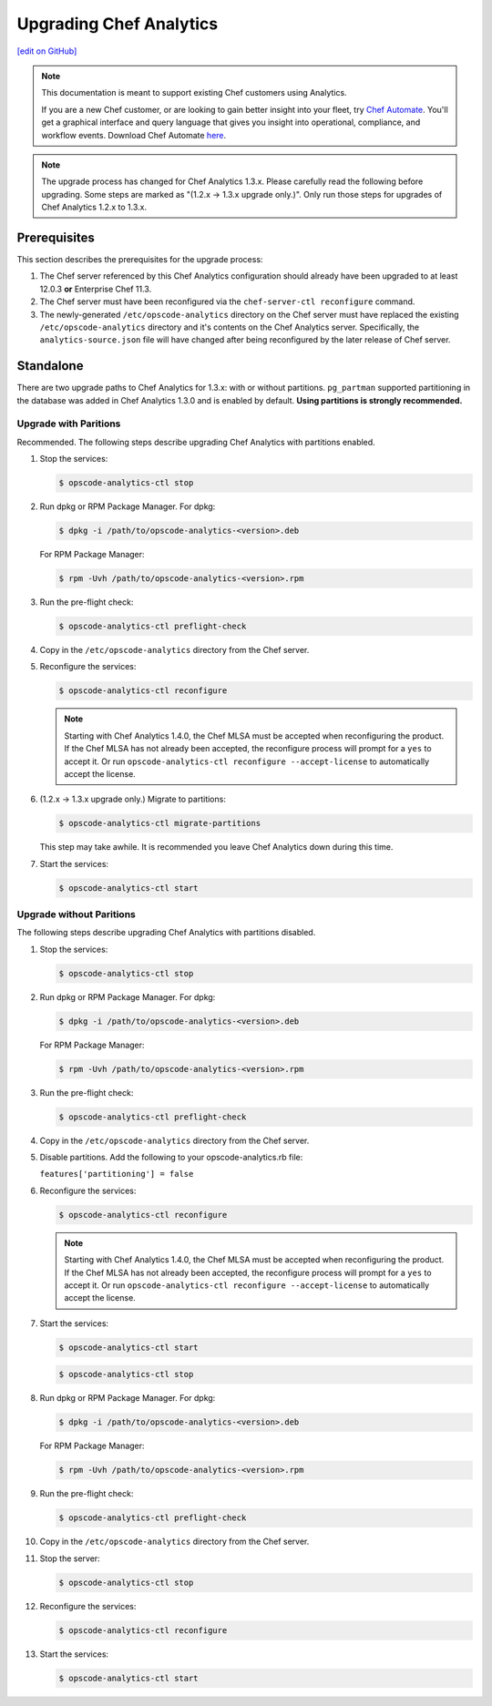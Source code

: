 =====================================================
Upgrading Chef Analytics
=====================================================
`[edit on GitHub] <https://github.com/chef/chef-web-docs/blob/master/chef_master/source/upgrade_analytics.rst>`__

.. tag analytics_legacy

.. note:: This documentation is meant to support existing Chef customers using Analytics.

          If you are a new Chef customer, or are looking to gain better insight into your fleet, try `Chef Automate </chef_automate.html>`__. You'll get a graphical interface and query language that gives you insight into operational, compliance, and workflow events. Download Chef Automate `here <https://downloads.chef.io/automate/>`__.


.. end_tag

.. note:: The upgrade process has changed for Chef Analytics 1.3.x. Please carefully read the following before upgrading. Some steps are marked as "(1.2.x -> 1.3.x upgrade only.)". Only run those steps for upgrades of Chef Analytics 1.2.x to 1.3.x.

Prerequisites
=====================================================
This section describes the prerequisites for the upgrade process:

#. The Chef server referenced by this Chef Analytics configuration should already have been upgraded to at least 12.0.3 **or** Enterprise Chef 11.3.
#. The Chef server must have been reconfigured via the ``chef-server-ctl reconfigure`` command.
#. The newly-generated ``/etc/opscode-analytics`` directory on the Chef server must have replaced the existing ``/etc/opscode-analytics`` directory and it's contents on the Chef Analytics server. Specifically, the ``analytics-source.json`` file will have changed after being reconfigured by the later release of Chef server.

Standalone
=====================================================
There are two upgrade paths to Chef Analytics for 1.3.x: with or without partitions. ``pg_partman`` supported partitioning in the database was added in Chef Analytics 1.3.0 and is enabled by default. **Using partitions is strongly recommended.**

Upgrade with Paritions
-----------------------------------------------------
Recommended. The following steps describe upgrading Chef Analytics with partitions enabled.

#. Stop the services:

   .. code-block:: bash

      $ opscode-analytics-ctl stop

#. Run dpkg or RPM Package Manager. For dpkg:

   .. code-block:: bash

      $ dpkg -i /path/to/opscode-analytics-<version>.deb

   For RPM Package Manager:

   .. code-block:: bash

      $ rpm -Uvh /path/to/opscode-analytics-<version>.rpm

#. Run the pre-flight check:

   .. code-block:: bash

      $ opscode-analytics-ctl preflight-check

#. Copy in the ``/etc/opscode-analytics`` directory from the Chef server.

#. Reconfigure the services:

   .. code-block:: bash

      $ opscode-analytics-ctl reconfigure

   .. note:: .. tag chef_license_reconfigure_analytics

             Starting with Chef Analytics 1.4.0, the Chef MLSA must be accepted when reconfiguring the product. If the Chef MLSA has not already been accepted, the reconfigure process will prompt for a ``yes`` to accept it. Or run ``opscode-analytics-ctl reconfigure --accept-license`` to automatically accept the license.

             .. end_tag

#. (1.2.x -> 1.3.x upgrade only.) Migrate to partitions:

   .. code-block:: bash

      $ opscode-analytics-ctl migrate-partitions

   This step may take awhile. It is recommended you leave Chef Analytics down during this time.

#. Start the services:

   .. code-block:: bash

      $ opscode-analytics-ctl start

Upgrade without Paritions
-----------------------------------------------------
The following steps describe upgrading Chef Analytics with partitions disabled.

#. Stop the services:

   .. code-block:: bash

      $ opscode-analytics-ctl stop

#. Run dpkg or RPM Package Manager. For dpkg:

   .. code-block:: bash

      $ dpkg -i /path/to/opscode-analytics-<version>.deb

   For RPM Package Manager:

   .. code-block:: bash

      $ rpm -Uvh /path/to/opscode-analytics-<version>.rpm

#. Run the pre-flight check:

   .. code-block:: bash

      $ opscode-analytics-ctl preflight-check

#. Copy in the ``/etc/opscode-analytics`` directory from the Chef server.

#. Disable partitions. Add the following to your opscode-analytics.rb file:

   ``features['partitioning'] = false``

#. Reconfigure the services:

   .. code-block:: bash

      $ opscode-analytics-ctl reconfigure

   .. note:: .. tag chef_license_reconfigure_analytics

             Starting with Chef Analytics 1.4.0, the Chef MLSA must be accepted when reconfiguring the product. If the Chef MLSA has not already been accepted, the reconfigure process will prompt for a ``yes`` to accept it. Or run ``opscode-analytics-ctl reconfigure --accept-license`` to automatically accept the license.

             .. end_tag

#. Start the services:

   .. code-block:: bash

      $ opscode-analytics-ctl start

   .. code-block:: bash

      $ opscode-analytics-ctl stop

#. Run dpkg or RPM Package Manager. For dpkg:

   .. code-block:: bash

      $ dpkg -i /path/to/opscode-analytics-<version>.deb

   For RPM Package Manager:

   .. code-block:: bash

      $ rpm -Uvh /path/to/opscode-analytics-<version>.rpm

#. Run the pre-flight check:

   .. code-block:: bash

      $ opscode-analytics-ctl preflight-check

#. Copy in the ``/etc/opscode-analytics`` directory from the Chef server.

#. Stop the server:

   .. code-block:: bash

      $ opscode-analytics-ctl stop

#. Reconfigure the services:

   .. code-block:: bash

      $ opscode-analytics-ctl reconfigure

#. Start the services:

   .. code-block:: bash

      $ opscode-analytics-ctl start

